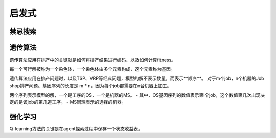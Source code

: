 启发式
===============


禁忌搜索
------------


遗传算法
-------------

遗传算法应用在排产中的关键就是如何将排产结果进行编码、以及如何计算fitness。

每一个可行解被称为一个染色体，一个染色体由多个元素构成，这个元素称为基因。

遗传算法应用在排产问题时，以及TSP、VRP等经典问题，模型的解不表示数量，而表示**顺序**。
对于m个job，n个机器的Job shop排产问题。基因序列的长度是 m * n，因为每个job都需要在n台机器上加工。

两个序列表示模型的解，一个是工序的OS，一个是机器的MS。
- 其中，OS基因序列的数值表示第i个job，这个数值第几次出现决定的是该job的第几道工序。
- MS同理表示的选择的机器。



强化学习
-------------

Q-learning方法的关键是在agent探索过程中保存一个状态收益表。
